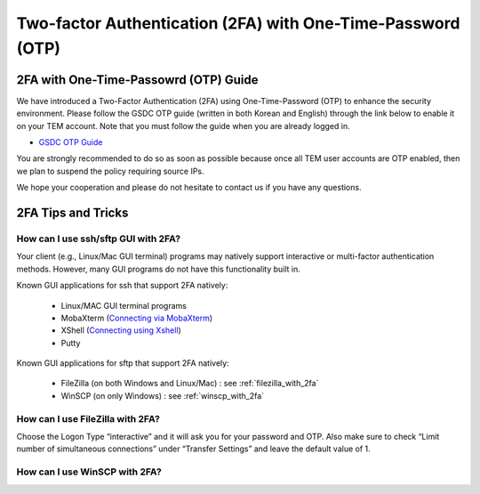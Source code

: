 .. |newi| image:: images/new-24.png

********************************************************************
Two-factor Authentication (2FA) with One-Time-Password (OTP) |newi|
********************************************************************

2FA with One-Time-Passowrd (OTP) Guide
======================================

We have introduced a Two-Factor Authentication (2FA) using One-Time-Password (OTP) to enhance the security environment. Please follow the GSDC OTP guide (written in both Korean and English) through the link below 
to enable it on your TEM account. Note that you must follow the guide when you are already logged in. 

* `GSDC OTP Guide <https://gsdc-farm.gitbook.io/gsdc-otp/>`_

You are strongly recommended to do so as soon as possible because once all TEM user accounts are OTP enabled, then we plan to suspend the policy requiring source IPs. 

We hope your cooperation and please do not hesitate to contact us if you have any questions.


2FA Tips and Tricks
===================

How can I use ssh/sftp GUI with 2FA?
------------------------------------

Your client (e.g., Linux/Mac GUI terminal) programs may natively support interactive or multi-factor authentication methods. However, many GUI programs do not have this functionality built in.

Known GUI applications for ssh that support 2FA natively:

    * Linux/MAC GUI terminal programs
    * MobaXterm (`Connecting via MobaXterm <https://gsdc-farm.gitbook.io/gsdc-otp/login-with-otp#mobaxterm-connecting-via-mobaxterm-on-windows>`_)
    * XShell (`Connecting using Xshell <https://gsdc-farm.gitbook.io/gsdc-otp/login-with-otp#xshell-connecting-using-xshell>`_)
    * Putty

Known GUI applications for sftp that support 2FA natively:

    * FileZilla (on both Windows and Linux/Mac) : see :ref:`filezilla_with_2fa`
    * WinSCP (on only Windows) : see :ref:`winscp_with_2fa`


.. _filezilla_with_2fa:
How can I use FileZilla with 2FA?
---------------------------------

Choose the Logon Type “interactive” and it will ask you for your password and OTP. Also make sure to check “Limit number of simultaneous connections” under “Transfer Settings” and leave the default value of 1.

.. _winscp_with_2fa:
How can I use WinSCP with 2FA?
------------------------------

